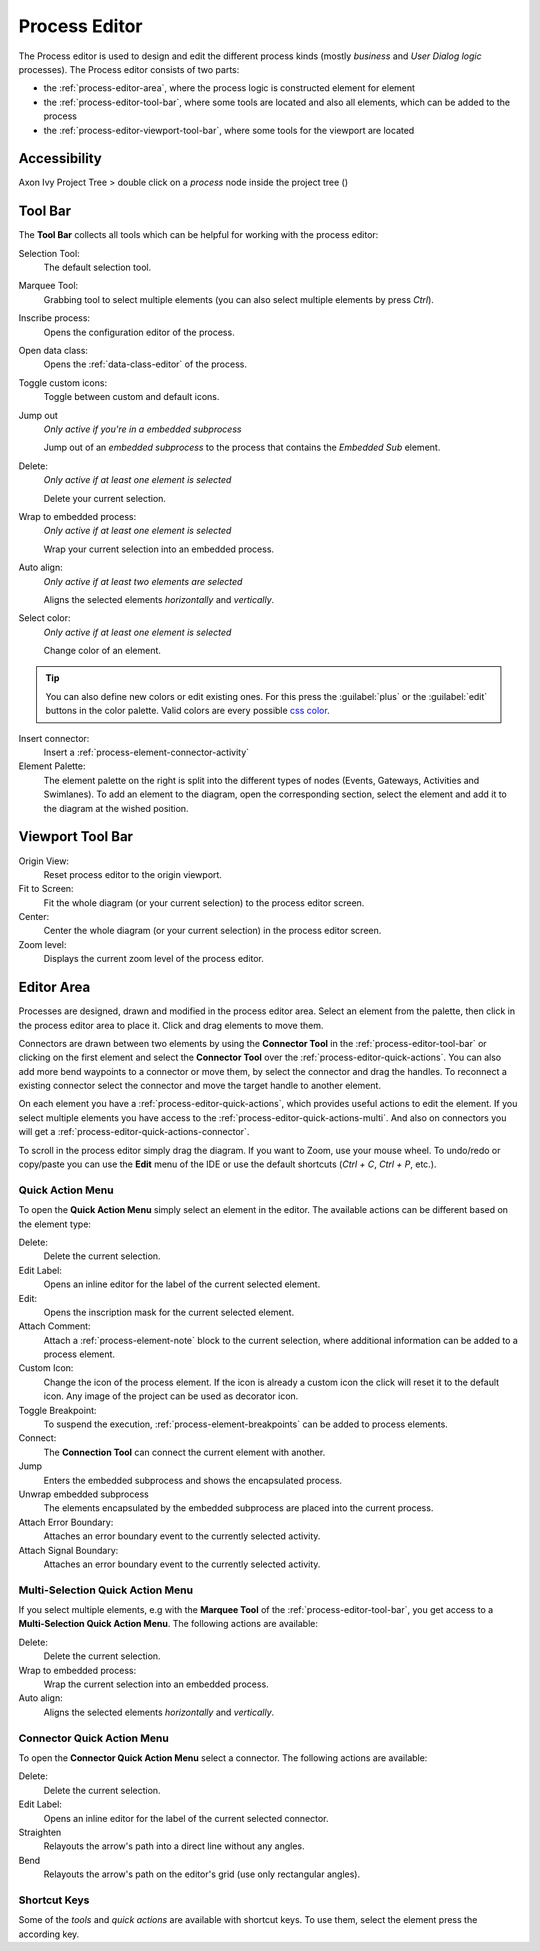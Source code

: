 .. _process-editor:

Process Editor
--------------

The Process editor is used to design and edit the different process kinds
(mostly *business* and *User Dialog logic* processes). The Process editor
consists of two parts:

-  the :ref:`process-editor-area`, where the process logic is constructed element
   for element

-  the :ref:`process-editor-tool-bar`, where some tools are located and also all
   elements, which can be added to the process

-  the :ref:`process-editor-viewport-tool-bar`, where some tools for the
   viewport are located

|image2|

Accessibility
~~~~~~~~~~~~~

Axon Ivy Project Tree > double click on a *process* node inside the
project tree (|image3|)

.. _process-editor-tool-bar:

Tool Bar
~~~~~~~~

The **Tool Bar** collects all tools which can be helpful for working with the
process editor:

Selection Tool: 
   The default selection tool.

Marquee Tool:
   Grabbing tool to select multiple elements (you can also select multiple elements by press *Ctrl*).

Inscribe process:
   Opens the configuration editor of the process.

Open data class:
   Opens the :ref:`data-class-editor` of the process.

Toggle custom icons:
   Toggle between custom and default icons.

Jump out
   *Only active if you're in a embedded subprocess*

   Jump out of an *embedded subprocess* to the process that
   contains the *Embedded Sub* element.

Delete:
   *Only active if at least one element is selected*

   Delete your current selection.

Wrap to embedded process:
   *Only active if at least one element is selected*

   Wrap your current selection into an embedded process.
   
Auto align:
   *Only active if at least two elements are selected*

   Aligns the selected elements *horizontally* and *vertically*.

Select color:
   *Only active if at least one element is selected*

   Change color of an element. 

.. tip::

   You can also define new colors or edit existing ones. For this press the
   :guilabel:`plus` or the :guilabel:`edit` buttons in the color palette. Valid
   colors are every possible `css color <https://developer.mozilla.org/en-US/docs/Web/CSS/color>`__.

Insert connector:
   Insert a :ref:`process-element-connector-activity`

Element Palette:
   The element palette on the right is split into the different types of nodes
   (Events, Gateways, Activities and Swimlanes). To add an element to the
   diagram, open the corresponding section, select the element and add it to the
   diagram at the wished position.


.. _process-editor-viewport-tool-bar:

Viewport Tool Bar
~~~~~~~~~~~~~~~~~


Origin View:
   Reset process editor to the origin viewport.

Fit to Screen:
   Fit the whole diagram (or your current selection) to the process editor screen.

Center:
   Center the whole diagram (or your current selection) in the process editor screen.

Zoom level:
   Displays the current zoom level of the process editor.


.. _process-editor-area:

Editor Area
~~~~~~~~~~~

Processes are designed, drawn and modified in the process editor area.
Select an element from the palette, then click in the process editor
area to place it. Click and drag elements to move them.

Connectors are drawn between two elements by using the **Connector Tool** in the
:ref:`process-editor-tool-bar` or clicking on the first element and select the
**Connector Tool** over the :ref:`process-editor-quick-actions`. You can also
add more bend waypoints to a connector or move them, by select the connector
and drag the handles. To reconnect a existing connector select the connector and
move the target handle to another element.

On each element you have a :ref:`process-editor-quick-actions`, which provides
useful actions to edit the element. If you select multiple elements you have
access to the :ref:`process-editor-quick-actions-multi`. And also on connectors
you will get a :ref:`process-editor-quick-actions-connector`.

To scroll in the process editor simply drag the diagram. If you want to Zoom,
use your mouse wheel. To undo/redo or copy/paste you can use the **Edit** menu
of the IDE or use the default shortcuts (`Ctrl + C`, `Ctrl + P`,
etc.).


.. _process-editor-quick-actions:

Quick Action Menu
^^^^^^^^^^^^^^^^^

To open the **Quick Action Menu** simply select an element in the editor. The
available actions can be different based on the element type:

Delete:
   Delete the current selection.
 
Edit Label:
   Opens an inline editor for the label of the current selected element.

Edit:
   Opens the inscription mask for the current selected element.

Attach Comment:
   Attach a :ref:`process-element-note` block to the current selection, where
   additional information can be added to a process element.

Custom Icon:
   Change the icon of the process element. If the icon is already a custom icon
   the click will reset it to the default icon. Any image of the project can be
   used as decorator icon.  

Toggle Breakpoint:
   To suspend the execution, :ref:`process-element-breakpoints` can be added to
   process elements.

Connect:
   The **Connection Tool** can connect the current element with another.

Jump
   Enters the embedded subprocess and shows the encapsulated process.

Unwrap embedded subprocess
   The elements encapsulated by the embedded subprocess are placed into
   the current process.

Attach Error Boundary:
   Attaches an error boundary event to the currently selected activity.

Attach Signal Boundary:
   Attaches an error boundary event to the currently selected activity.


.. _process-editor-quick-actions-multi:

Multi-Selection Quick Action Menu
^^^^^^^^^^^^^^^^^^^^^^^^^^^^^^^^^

If you select multiple elements, e.g with the **Marquee Tool** of the
:ref:`process-editor-tool-bar`, you get access to a **Multi-Selection Quick
Action Menu**. The following actions are available:

Delete:
   Delete the current selection.

Wrap to embedded process:
   Wrap the current selection into an embedded process.

Auto align:
   Aligns the selected elements *horizontally* and *vertically*.


.. _process-editor-quick-actions-connector:

Connector Quick Action Menu
^^^^^^^^^^^^^^^^^^^^^^^^^^^

To open the **Connector Quick Action Menu** select a connector. The following
actions are available:

Delete:
   Delete the current selection.

Edit Label:
   Opens an inline editor for the label of the current selected connector.

Straighten
   Relayouts the arrow's path into a direct line without any angles.

Bend
   Relayouts the arrow's path on the editor's grid (use only rectangular
   angles).


Shortcut Keys
^^^^^^^^^^^^^

Some of the *tools* and *quick actions* are available with shortcut keys. To use
them, select the element press the according key.

.. |image2| image:: /_images/process-modeling/process-editor.png
.. |image3| image:: /_images/process-modeling/process-node.png
